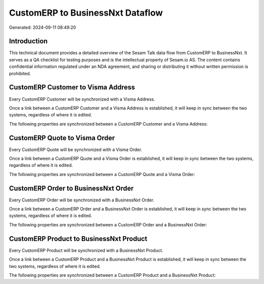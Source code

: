 =================================
CustomERP to BusinessNxt Dataflow
=================================

Generated: 2024-09-11 08:49:20

Introduction
------------

This technical document provides a detailed overview of the Sesam Talk data flow from CustomERP to BusinessNxt. It serves as a QA checklist for testing purposes and is the intellectual property of Sesam.io AS. The content contains confidential information regulated under an NDA agreement, and sharing or distributing it without written permission is prohibited.

CustomERP Customer to Visma Address
-----------------------------------
Every CustomERP Customer will be synchronized with a Visma Address.

Once a link between a CustomERP Customer and a Visma Address is established, it will keep in sync between the two systems, regardless of where it is edited.

The following properties are synchronized between a CustomERP Customer and a Visma Address:

.. list-table::
   :header-rows: 1

   * - CustomERP Customer Property
     - Visma Address Property
     - Visma Data Type


CustomERP Quote to Visma Order
------------------------------
Every CustomERP Quote will be synchronized with a Visma Order.

Once a link between a CustomERP Quote and a Visma Order is established, it will keep in sync between the two systems, regardless of where it is edited.

The following properties are synchronized between a CustomERP Quote and a Visma Order:

.. list-table::
   :header-rows: 1

   * - CustomERP Quote Property
     - Visma Order Property
     - Visma Data Type


CustomERP Order to BusinessNxt Order
------------------------------------
Every CustomERP Order will be synchronized with a BusinessNxt Order.

Once a link between a CustomERP Order and a BusinessNxt Order is established, it will keep in sync between the two systems, regardless of where it is edited.

The following properties are synchronized between a CustomERP Order and a BusinessNxt Order:

.. list-table::
   :header-rows: 1

   * - CustomERP Order Property
     - BusinessNxt Order Property
     - BusinessNxt Data Type


CustomERP Product to BusinessNxt Product
----------------------------------------
Every CustomERP Product will be synchronized with a BusinessNxt Product.

Once a link between a CustomERP Product and a BusinessNxt Product is established, it will keep in sync between the two systems, regardless of where it is edited.

The following properties are synchronized between a CustomERP Product and a BusinessNxt Product:

.. list-table::
   :header-rows: 1

   * - CustomERP Product Property
     - BusinessNxt Product Property
     - BusinessNxt Data Type

